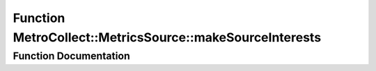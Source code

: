 .. _exhale_function_namespaceMetroCollect_1_1MetricsSource_1a792dde2034208c4ab6e67668603b4bc2:

Function MetroCollect::MetricsSource::makeSourceInterests
=========================================================

.. did not find file this was defined in


Function Documentation
----------------------


.. doxygenfunction:: MetroCollect::MetricsSource::makeSourceInterests(bool)
